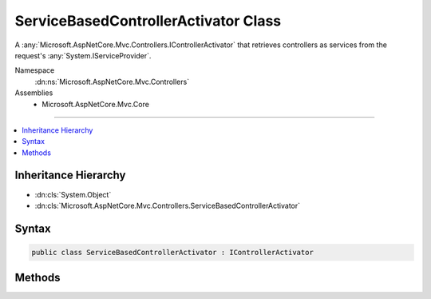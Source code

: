 

ServiceBasedControllerActivator Class
=====================================






A :any:`Microsoft.AspNetCore.Mvc.Controllers.IControllerActivator` that retrieves controllers as services from the request's
:any:`System.IServiceProvider`\.


Namespace
    :dn:ns:`Microsoft.AspNetCore.Mvc.Controllers`
Assemblies
    * Microsoft.AspNetCore.Mvc.Core

----

.. contents::
   :local:



Inheritance Hierarchy
---------------------


* :dn:cls:`System.Object`
* :dn:cls:`Microsoft.AspNetCore.Mvc.Controllers.ServiceBasedControllerActivator`








Syntax
------

.. code-block:: csharp

    public class ServiceBasedControllerActivator : IControllerActivator








.. dn:class:: Microsoft.AspNetCore.Mvc.Controllers.ServiceBasedControllerActivator
    :hidden:

.. dn:class:: Microsoft.AspNetCore.Mvc.Controllers.ServiceBasedControllerActivator

Methods
-------

.. dn:class:: Microsoft.AspNetCore.Mvc.Controllers.ServiceBasedControllerActivator
    :noindex:
    :hidden:

    
    .. dn:method:: Microsoft.AspNetCore.Mvc.Controllers.ServiceBasedControllerActivator.Create(Microsoft.AspNetCore.Mvc.ControllerContext)
    
        
    
        
        :type actionContext: Microsoft.AspNetCore.Mvc.ControllerContext
        :rtype: System.Object
    
        
        .. code-block:: csharp
    
            public object Create(ControllerContext actionContext)
    
    .. dn:method:: Microsoft.AspNetCore.Mvc.Controllers.ServiceBasedControllerActivator.Release(Microsoft.AspNetCore.Mvc.ControllerContext, System.Object)
    
        
    
        
        :type context: Microsoft.AspNetCore.Mvc.ControllerContext
    
        
        :type controller: System.Object
    
        
        .. code-block:: csharp
    
            public virtual void Release(ControllerContext context, object controller)
    

